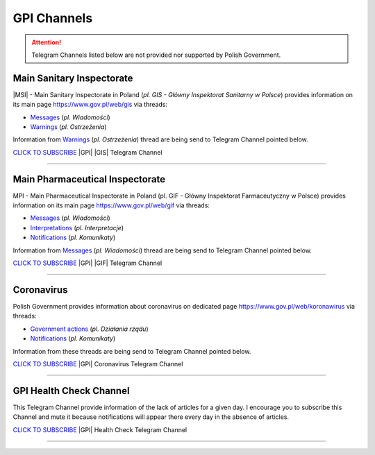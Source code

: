 GPI Channels
============

.. attention::
    Telegram Channels listed below are not provided nor supported by Polish Government.

.. .. list-table:: |GPI| Telegram Channel list
..     :widths: 45 55
..     :stub-columns: 1

..     * - |GPI| |GIS| |MSI| Channel
..       - https://t.me/gpi_gis
..     * - |GPI| |GIF| |MPI| Channel
..       - https://t.me/gpi_gif
..     * - |GPI| Coronavirus Channel
..       - https://t.me/gpi_koronawirus
..     * - |GPI| Health Check Channel
..       - https://t.me/gpi_health_check

Main Sanitary Inspectorate
--------------------------

|MSI| - Main Sanitary Inspectorate in Poland (*pl. GIS - Główny Inspektorat Sanitarny w Polsce*) 
provides information on its main page https://www.gov.pl/web/gis via threads: 

- `Messages <https://www.gov.pl/web/gis/wiadomosci>`_ (*pl. Wiadomości*)
- `Warnings <https://www.gov.pl/web/gis/ostrzezenia>`_  (*pl. Ostrzeżenia*)

Information from `Warnings <https://www.gov.pl/web/gis/ostrzezenia>`_  (*pl. Ostrzeżenia*) 
thread are being send to Telegram Channel pointed below.

.. image:: https://telegram.org/img/t_logo.png
    :alt: GPI GIS Telegram Channel subscribe
    :target: https://t.me/gpi_gis
    :align: Left
    :width: 55px

`CLICK TO SUBSCRIBE <https://t.me/gpi_gis>`_ |GPI| |GIS| Telegram Channel

|gpi_gis_subscribers|

----

Main Pharmaceutical Inspectorate
--------------------------------

MPI - Main Pharmaceutical Inspectorate in Poland (pl. GIF - Główny Inspektorat Farmaceutyczny w Polsce)
provides information on its main page https://www.gov.pl/web/gif via threads: 

- `Messages <https://www.gov.pl/web/gif/wiadomosci>`_ (*pl. Wiadomości*)
- `Interpretations <https://www.gov.pl/web/gif/interpretacje>`_ (*pl. Interpretacje*)
- `Notifications <https://www.gov.pl/web/gif/komunikaty>`_  (*pl. Komunikaty*)

Information from `Messages <https://www.gov.pl/web/gif/wiadomosci>`_ (*pl. Wiadomości*) 
thread are being send to Telegram Channel pointed below.


.. image:: https://telegram.org/img/t_logo.png
    :alt: GPI GIF Telegram Channel subscribe
    :target: https://t.me/gpi_gif
    :align: Left
    :width: 55px

`CLICK TO SUBSCRIBE <https://t.me/gpi_gif>`_ |GPI| |GIF| Telegram Channel

|gpi_gif_subscribers|

----

Coronavirus
-----------

Polish Government provides information about coronavirus on 
dedicated page https://www.gov.pl/web/koronawirus via threads: 

- `Government actions <https://www.gov.pl/web/koronawirus/dzialania-rzadu>`_ (*pl. Działania rządu*)
- `Notifications <https://www.gov.pl/web/koronawirus/wiadomosci>`_ (*pl. Komunikaty*)

Information from these threads are being send to Telegram Channel pointed below.


.. image:: https://telegram.org/img/t_logo.png
    :alt: GPI Coronavirus Telegram Channel subscribe
    :target: https://t.me/gpi_koronawirus
    :align: Left
    :width: 55px

`CLICK TO SUBSCRIBE <https://t.me/gpi_koronawirus>`_ |GPI| Coronavirus Telegram Channel

|gpi_koronawirus_subscribers|

----

GPI Health Check Channel
------------------------

This Telegram Channel provide information of the lack of articles for a given day. 
I encourage you to subscribe this Channel and mute it because notifications will 
appear there every day in the absence of articles.

.. image:: https://telegram.org/img/t_logo.png
    :alt: GPI Health Check Telegram Channel subscribe
    :target: https://t.me/gpi_health_check
    :align: Left
    :width: 55px

`CLICK TO SUBSCRIBE <https://t.me/gpi_health_check>`_ |GPI| Health Check Telegram Channel

|gpi_health_check_subscribers|

----

.. |gpi_gis_subscribers| image:: https://img.shields.io/endpoint?style=social&url=https%3A%2F%2Frunkit.io%2Fdamiankrawczyk%2Ftelegram-badge%2Fbranches%2Fmaster%3Furl%3Dhttps%3A%2F%2Ft.me%2Fgpi_gis
    :target: https://t.me/gpi_gis
    :alt: GPI GIS Channel subscribers

.. |gpi_gif_subscribers| image:: https://img.shields.io/endpoint?style=social&url=https%3A%2F%2Frunkit.io%2Fdamiankrawczyk%2Ftelegram-badge%2Fbranches%2Fmaster%3Furl%3Dhttps%3A%2F%2Ft.me%2Fgpi_gif
    :target: https://t.me/gpi_gif
    :alt: GPI GIF Channel subscribers

.. |gpi_koronawirus_subscribers| image:: https://img.shields.io/endpoint?style=social&url=https%3A%2F%2Frunkit.io%2Fdamiankrawczyk%2Ftelegram-badge%2Fbranches%2Fmaster%3Furl%3Dhttps%3A%2F%2Ft.me%2Fgpi_koronawirus
    :target: https://t.me/gpi_koronawirus
    :alt: GPI Coronavirus Channel subscribers

.. |gpi_health_check_subscribers| image:: https://img.shields.io/endpoint?style=social&url=https%3A%2F%2Frunkit.io%2Fdamiankrawczyk%2Ftelegram-badge%2Fbranches%2Fmaster%3Furl%3Dhttps%3A%2F%2Ft.me%2Fgpi_health_check
    :target: https://t.me/gpi_health_check
    :alt: GPI Health Check Channel subscribers